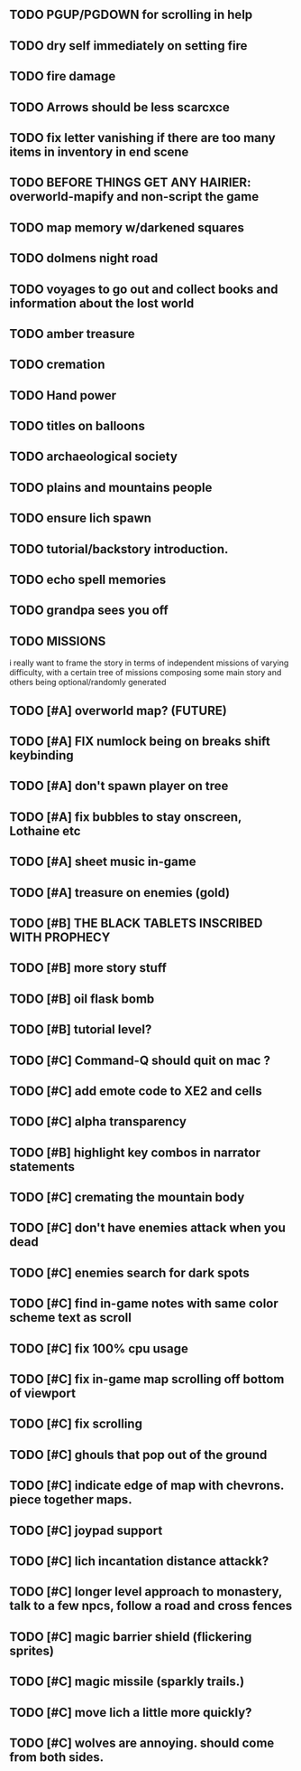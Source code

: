 ** TODO PGUP/PGDOWN for scrolling in help
** TODO dry self immediately on setting fire
** TODO fire damage
** TODO Arrows should be less scarcxce
** TODO fix letter vanishing if there are too many items in inventory in end scene
** TODO BEFORE THINGS GET ANY HAIRIER: overworld-mapify and non-script the game
** TODO map memory w/darkened squares
** TODO dolmens night road
** TODO voyages to go out and collect books and information about the lost world
** TODO amber treasure
** TODO cremation
** TODO Hand power
** TODO titles on balloons
** TODO archaeological society
** TODO plains and mountains people
** TODO ensure lich spawn
** TODO tutorial/backstory introduction.
** TODO echo spell memories 
** TODO grandpa sees you off
** TODO MISSIONS 
   i really want to frame the story in terms of independent missions
   of varying difficulty, with a certain tree of missions composing
   some main story and others being optional/randomly generated
** TODO [#A] overworld map? (FUTURE)
** TODO [#A] FIX numlock being on breaks shift keybinding
** TODO [#A] don't spawn player on tree
** TODO [#A] fix bubbles to stay onscreen, Lothaine etc
** TODO [#A] sheet music in-game
** TODO [#A] treasure on enemies (gold)
** TODO [#B] THE BLACK TABLETS INSCRIBED WITH PROPHECY
** TODO [#B] more story stuff
** TODO [#B] oil flask bomb
** TODO [#B] tutorial level?
** TODO [#C] Command-Q should quit on mac ?
** TODO [#C] add emote code to XE2 and cells
** TODO [#C] alpha transparency
** TODO [#B] highlight key combos in narrator statements
** TODO [#C] cremating the mountain body 
** TODO [#C] don't have enemies attack when you dead
** TODO [#C] enemies search for dark spots
** TODO [#C] find in-game notes with same color scheme text as scroll
** TODO [#C] fix 100% cpu usage
** TODO [#C] fix in-game map scrolling off bottom of viewport
** TODO [#C] fix scrolling
** TODO [#C] ghouls that pop out of the ground
** TODO [#C] indicate edge of map with chevrons. piece together maps.
** TODO [#C] joypad support
** TODO [#C] lich incantation distance attackk?
** TODO [#C] longer level approach to monastery, talk to a few npcs, follow a road and cross fences
** TODO [#C] magic barrier shield (flickering sprites)
** TODO [#C] magic missile (sparkly trails.)
** TODO [#C] move lich a little more quickly?
** TODO [#C] wolves are annoying. should come from both sides.
